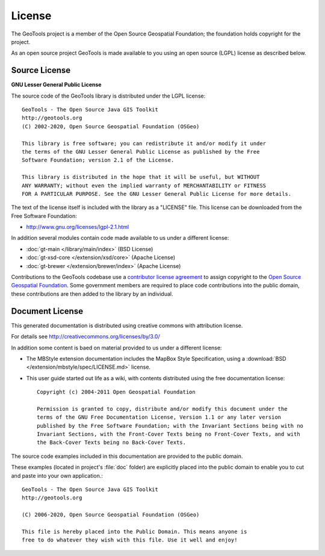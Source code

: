 License
=======

The GeoTools project is a member of the Open Source Geospatial Foundation; the foundation holds copyright for the project.

As an open source project GeoTools is made available to you using an open source (LGPL) license as described below.

Source License
^^^^^^^^^^^^^^

**GNU Lesser General Public License**

The source code of the GeoTools library is distributed under the LGPL license::

   GeoTools - The Open Source Java GIS Toolkit
   http://geotools.org
   (C) 2002-2020, Open Source Geospatial Foundation (OSGeo)

   This library is free software; you can redistribute it and/or modify it under
   the terms of the GNU Lesser General Public License as published by the Free
   Software Foundation; version 2.1 of the License.

   This library is distributed in the hope that it will be useful, but WITHOUT
   ANY WARRANTY; without even the implied warranty of MERCHANTABILITY or FITNESS
   FOR A PARTICULAR PURPOSE. See the GNU Lesser General Public License for more details.

The text of the license itself is included with the library as a "LICENSE" file. This license can be downloaded from the Free Software Foundation:

* http://www.gnu.org/licenses/lgpl-2.1.html

In addition several modules contain code made available to us under a different license:

* :doc:`gt-main </library/main/index>` (BSD License)
* :doc:`gt-xsd-core </extension/xsd/core>` (Apache License)
* :doc:`gt-brewer </extension/brewer/index>` (Apache License)

Contributions to the GeoTools codebase use a `contributor license agreement <https://www.osgeo.org/about/licenses/>`__ to assign copyright to the `Open Source Geospatial Foundation <https://www.osgeo.org>`__. Some government members are required to place code contributions into the public domain, these contributions are then added to the library by an individual.

Document License
^^^^^^^^^^^^^^^^

This generated documentation is distributed using creative commons with attribution license.

For details see http://creativecommons.org/licenses/by/3.0/

.. image:: /images/ccAttribution.*

In addition some content is baed on material provided to us under a different license:

* The MBStyle extension documentation includes the MapBox Style Specification, using a :download:`BSD </extension/mbstyle/spec/LICENSE.md>` license.

* This user guide started out life as a wiki, with contents distributed using the free documentation license:
  
  ::
  
      Copyright (c) 2004-2011 Open Geospatial Foundation

      Permission is granted to copy, distribute and/or modify this document under the
      terms of the GNU Free Documentation License, Version 1.1 or any later version
      published by the Free Software Foundation; with the Invariant Sections being with no
      Invariant Sections, with the Front-Cover Texts being no Front-Cover Texts, and with
      the Back-Cover Texts being no Back-Cover Texts.

The source code examples included in this documentation are provided to the public domain.

These examples (located in project's :file:`doc` folder) are explicitly placed into the public domain
to enable you to cut and paste into your own application.::
   
    GeoTools - The Open Source Java GIS Toolkit
    http://geotools.org

    (C) 2006-2020, Open Source Geospatial Foundation (OSGeo)

    This file is hereby placed into the Public Domain. This means anyone is
    free to do whatever they wish with this file. Use it well and enjoy!

